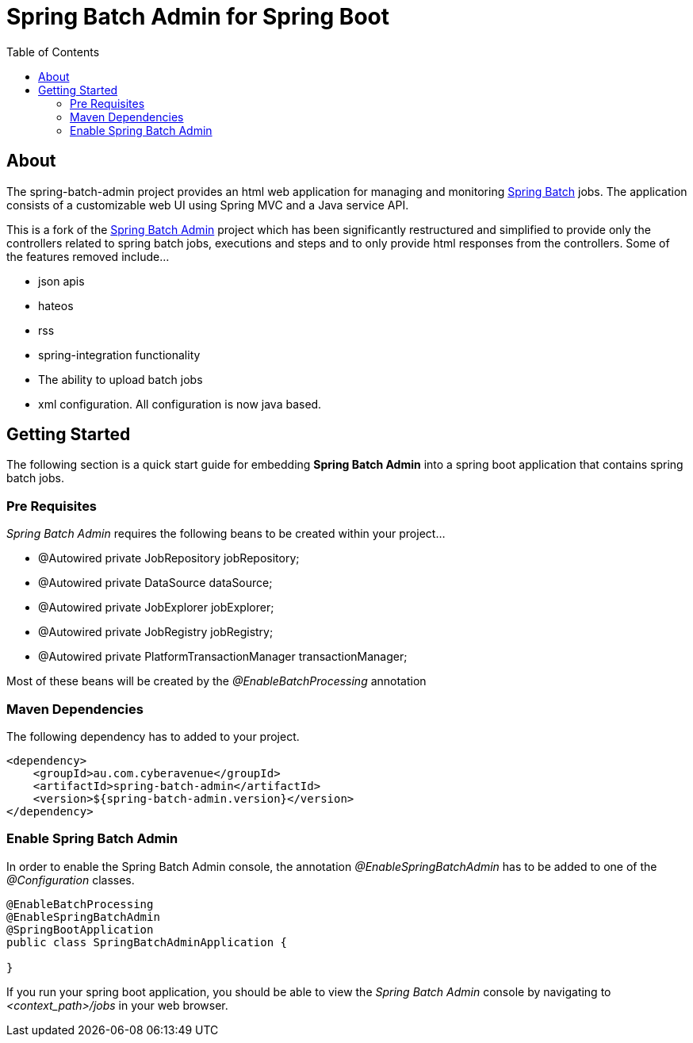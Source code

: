 = Spring Batch Admin for Spring Boot
:toc: left

== About
The spring-batch-admin project provides an html web application for managing and monitoring https://projects.spring.io/spring-batch[Spring Batch] jobs.  The application consists of a customizable web UI using Spring MVC and a Java service API.  

This is a fork of the https://github.com/spring-attic/spring-batch-admin[Spring Batch Admin] project which has been significantly restructured and simplified to provide only the controllers related to spring batch jobs, executions and steps and to only provide html responses from the controllers.  Some of the features removed include...

* json apis
* hateos 
* rss
* spring-integration functionality
* The ability to upload batch jobs
* xml configuration.  All configuration is now java based.

== Getting Started

The following section is a quick start guide for embedding **Spring Batch Admin** into a spring boot
application that contains spring batch jobs.

=== Pre Requisites

_Spring Batch Admin_ requires the following beans to be created within your project...

* @Autowired private JobRepository jobRepository;
* @Autowired private DataSource dataSource;
* @Autowired private JobExplorer jobExplorer;
* @Autowired private JobRegistry jobRegistry;
* @Autowired private PlatformTransactionManager transactionManager;

Most of these beans will be created by the _@EnableBatchProcessing_ annotation

=== Maven Dependencies

The following dependency has to added to your project.

[source,xml]
----
<dependency>
    <groupId>au.com.cyberavenue</groupId>
    <artifactId>spring-batch-admin</artifactId>
    <version>${spring-batch-admin.version}</version>
</dependency>
----

=== Enable Spring Batch Admin 

In order to enable the Spring Batch Admin console, the annotation _@EnableSpringBatchAdmin_ has to be added to one of the _@Configuration_ classes.

[source,java]
----
@EnableBatchProcessing
@EnableSpringBatchAdmin
@SpringBootApplication
public class SpringBatchAdminApplication {

}
----

If you run your spring boot application, you should be able to view the _Spring Batch Admin_ console by navigating to _<context_path>/jobs_ in your web browser.

